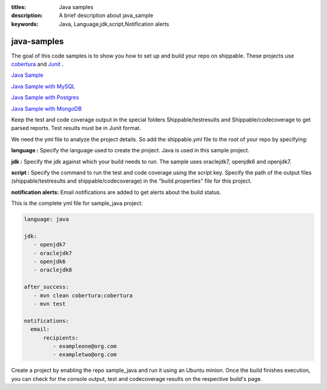 :titles: Java samples
:description: A brief description about java_sample
:keywords: Java, Language,jdk,script,Notification alerts


.. _java :

java-samples
============

The goal of this code samples is to show you how to set up and build your repo on shippable. These projects use
`cobertura <http://cobertura.github.io/cobertura/>`_ and `Junit <http://junit.org/>`_ .

`Java Sample <https://github.com/shippableSamples/sample_java>`_

`Java Sample with MySQL <https://github.com/shippableSamples/sample_java_mysql>`_

`Java Sample with Postgres <https://github.com/shippableSamples/sample_java_postgres>`_

`Java Sample with MongoDB <https://github.com/shippableSamples/sample_java_mongo>`_

Keep the test and code coverage output in the special folders Shippable/testresults and Shippable/codecoverage to get parsed reports. Test results must be in Junit format.

We need the yml file to analyze the project details. So add the shippable.yml file to the root of your repo by specifying:

**language :** Specify the language used to create the project. Java is used in this sample project.


**jdk :** Specify the jdk against which your build needs to run. The sample uses oraclejdk7, openjdk6 and openjdk7.


**script :** Specify the command to run the test and code coverage using the script key. Specify the path of the output files (shippable/testresults and shippable/codecoverage) in the "build.properties" file for this project.


**notification alerts:** Email notifications are added to get alerts about the build status.

This is the complete yml file for sample_java project:

.. code-block:: bash

	language: java

	jdk:
   	   - openjdk7
   	   - oraclejdk7
           - openjdk6
           - oraclejdk8

        after_success:
           - mvn clean cobertura:cobertura
           - mvn test
      
        notifications:
          email:
              recipients:
         	 - exampleone@org.com
         	 - exampletwo@org.com

 

Create a project by enabling the repo sample_java and run it using an Ubuntu minion. Once the build finishes execution, you can check for the console output, test and codecoverage results on the respective build's page.
